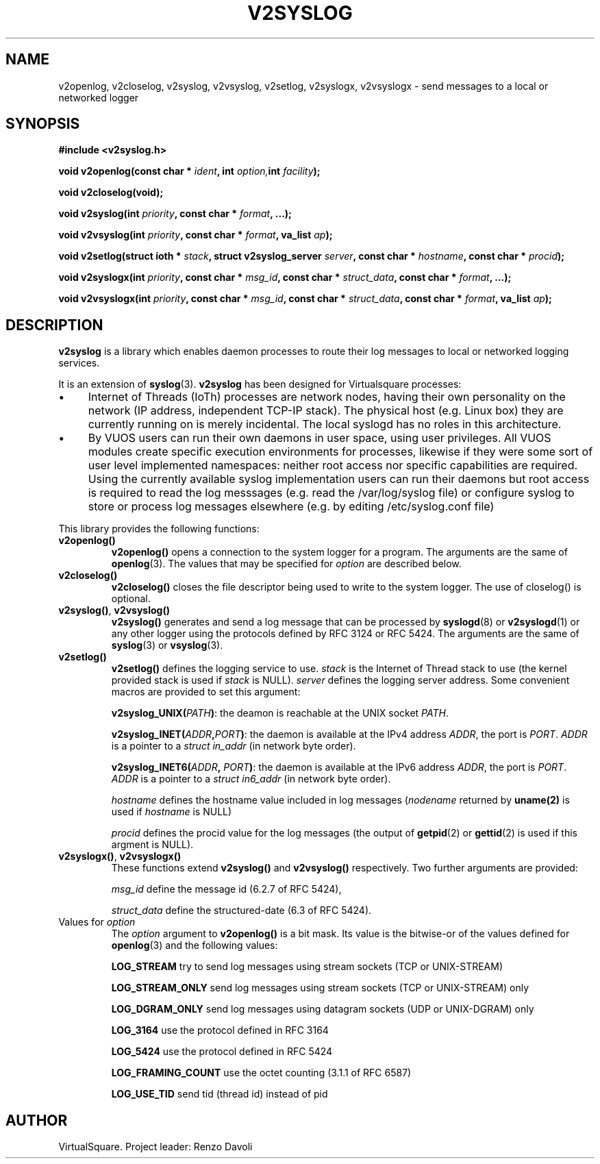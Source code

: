 .\" Copyright (C) 2022 VirtualSquare. Project Leader: Renzo Davoli
.\"
.\" This is free documentation; you can redistribute it and/or
.\" modify it under the terms of the GNU General Public License,
.\" as published by the Free Software Foundation, either version 2
.\" of the License, or (at your option) any later version.
.\"
.\" The GNU General Public License's references to "object code"
.\" and "executables" are to be interpreted as the output of any
.\" document formatting or typesetting system, including
.\" intermediate and printed output.
.\"
.\" This manual is distributed in the hope that it will be useful,
.\" but WITHOUT ANY WARRANTY; without even the implied warranty of
.\" MERCHANTABILITY or FITNESS FOR A PARTICULAR PURPOSE.  See the
.\" GNU General Public License for more details.
.\"
.\" You should have received a copy of the GNU General Public
.\" License along with this manual; if not, write to the Free
.\" Software Foundation, Inc., 51 Franklin St, Fifth Floor, Boston,
.\" MA 02110-1301 USA.
.\"
.\" generated with Ronn-NG/v0.10.1
.\" http://github.com/apjanke/ronn-ng/tree/0.10.1.pre1
.TH "V2SYSLOG" "3" "August 2022" "VirtualSquare"
.SH "NAME"
v2openlog, v2closelog, v2syslog, v2vsyslog, v2setlog, v2syslogx, v2vsyslogx \- send messages to a local or networked logger
.SH "SYNOPSIS"
\fB#include <v2syslog\.h>\fR
.P
\fBvoid v2openlog(const char *\fR \fIident\fR\fB, int\fR \fIoption,\fR\fBint\fR \fIfacility\fR\fB);\fR
.P
\fBvoid v2closelog(void);\fR
.P
\fBvoid v2syslog(int\fR \fIpriority\fR\fB, const char *\fR \fIformat\fR\fB, \|\.\|\.\|\.);\fR
.P
\fBvoid v2vsyslog(int\fR \fIpriority\fR\fB, const char *\fR \fIformat\fR\fB, va_list\fR \fIap\fR\fB);\fR
.P
\fBvoid v2setlog(struct ioth *\fR \fIstack\fR\fB, struct v2syslog_server\fR \fIserver\fR\fB, const char *\fR \fIhostname\fR\fB, const char *\fR \fIprocid\fR\fB);\fR
.P
\fBvoid v2syslogx(int\fR \fIpriority\fR\fB, const char *\fR \fImsg_id\fR\fB, const char *\fR \fIstruct_data\fR\fB, const char *\fR \fIformat\fR\fB, \|\.\|\.\|\.);\fR
.P
\fBvoid v2vsyslogx(int\fR \fIpriority\fR\fB, const char *\fR \fImsg_id\fR\fB, const char *\fR \fIstruct_data\fR\fB, const char *\fR \fIformat\fR\fB, va_list\fR \fIap\fR\fB);\fR
.SH "DESCRIPTION"
\fBv2syslog\fR is a library which enables daemon processes to route their log messages to local or networked logging services\.
.P
It is an extension of \fBsyslog\fR(3)\. \fBv2syslog\fR has been designed for Virtualsquare processes:
.IP "\(bu" 4
Internet of Threads (IoTh) processes are network nodes, having their own personality on the network (IP address, independent TCP\-IP stack)\. The physical host (e\.g\. Linux box) they are currently running on is merely incidental\. The local syslogd has no roles in this architecture\.
.IP "\(bu" 4
By VUOS users can run their own daemons in user space, using user privileges\. All VUOS modules create specific execution environments for processes, likewise if they were some sort of user level implemented namespaces: neither root access nor specific capabilities are required\. Using the currently available syslog implementation users can run their daemons but root access is required to read the log messsages (e\.g\. read the /var/log/syslog file) or configure syslog to store or process log messages elsewhere (e\.g\. by editing /etc/syslog\.conf file)
.IP "" 0
.P
This library provides the following functions:
.TP
\fBv2openlog()\fR
\fBv2openlog()\fR opens a connection to the system logger for a program\. The arguments are the same of \fBopenlog\fR(3)\. The values that may be specified for \fIoption\fR are described below\.
.TP
\fBv2closelog()\fR
\fBv2closelog()\fR closes the file descriptor being used to write to the system logger\. The use of closelog() is optional\.
.TP
\fBv2syslog()\fR, \fBv2vsyslog()\fR
\fBv2syslog()\fR generates and send a log message that can be processed by \fBsyslogd\fR(8) or \fBv2syslogd\fR(1) or any other logger using the protocols defined by RFC 3124 or RFC 5424\. The arguments are the same of \fBsyslog\fR(3) or \fBvsyslog\fR(3)\.
.TP
\fBv2setlog()\fR
\fBv2setlog()\fR defines the logging service to use\. \fIstack\fR is the Internet of Thread stack to use (the kernel provided stack is used if \fIstack\fR is NULL)\. \fIserver\fR defines the logging server address\. Some convenient macros are provided to set this argument:
.IP
\fBv2syslog_UNIX(\fR\fIPATH\fR\fB)\fR: the deamon is reachable at the UNIX socket \fIPATH\fR\.
.IP
\fBv2syslog_INET(\fR\fIADDR\fR\fB,\fR\fIPORT\fR\fB)\fR: the daemon is available at the IPv4 address \fIADDR\fR, the port is \fIPORT\fR\. \fIADDR\fR is a pointer to a \fIstruct in_addr\fR (in network byte order)\.
.IP
\fBv2syslog_INET6(\fR\fIADDR\fR\fB,\fR \fIPORT\fR\fB)\fR: the daemon is available at the IPv6 address \fIADDR\fR, the port is \fIPORT\fR\. \fIADDR\fR is a pointer to a \fIstruct in6_addr\fR (in network byte order)\.
.IP
\fIhostname\fR defines the hostname value included in log messages (\fInodename\fR returned by \fBuname(2)\fR is used if \fIhostname\fR is NULL)
.IP
\fIprocid\fR defines the procid value for the log messages (the output of \fBgetpid\fR(2) or \fBgettid\fR(2) is used if this argment is NULL)\.
.TP
\fBv2syslogx()\fR, \fBv2vsyslogx()\fR
These functions extend \fBv2syslog()\fR and \fBv2vsyslog()\fR respectively\. Two further arguments are provided:
.IP
\fImsg_id\fR define the message id (6\.2\.7 of RFC 5424),
.IP
\fIstruct_data\fR define the structured\-date (6\.3 of RFC 5424)\.
.TP
Values for \fIoption\fR
The \fIoption\fR argument to \fBv2openlog()\fR is a bit mask\. Its value is the bitwise\-or of the values defined for \fBopenlog\fR(3) and the following values:
.IP
\fBLOG_STREAM\fR try to send log messages using stream sockets (TCP or UNIX\-STREAM)
.IP
\fBLOG_STREAM_ONLY\fR send log messages using stream sockets (TCP or UNIX\-STREAM) only
.IP
\fBLOG_DGRAM_ONLY\fR send log messages using datagram sockets (UDP or UNIX\-DGRAM) only
.IP
\fBLOG_3164\fR use the protocol defined in RFC 3164
.IP
\fBLOG_5424\fR use the protocol defined in RFC 5424
.IP
\fBLOG_FRAMING_COUNT\fR use the octet counting (3\.1\.1 of RFC 6587)
.IP
\fBLOG_USE_TID\fR send tid (thread id) instead of pid
.SH "AUTHOR"
VirtualSquare\. Project leader: Renzo Davoli
